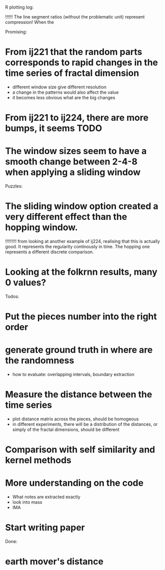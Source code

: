 R plotting log:

!!!!!! The line segment ratios (without the problematic unit) represent compression! When the 

Promising: 
* From ij221 that the random parts corresponds to rapid changes in the time series of fractal dimension
   - different window size give different resolution
   - a change in the patterns would also affect the value
   - it becomes less obvious what are the big changes
* From ij221 to ij224, there are more bumps, it seems :TODO:
* The window sizes seem to have a smooth change between 2-4-8 when applying a sliding window

Puzzles:
* The sliding window option created a very different effect than the hopping window. 
!!!!!!!!! from looking at another example of ij224, realising that this is actually good. It represents the regularity continously in time. The hopping one represents a different discrete comparison. 
* Looking at the folkrnn results, many 0 values?

Todos:
* Put the pieces number into the right order

* generate ground truth in where are the randomness
    - how to evaluate: overlapping intervals, boundary extraction

* Measure the distance between the time series
    - plot distance matrix across the pieces, should be homogeous
    - in different experiments, there will be a distribution of the distances, or simply of the fractal dimensions, should be different

* Comparison with self similarity and kernel methods   

* More understanding on the code 
    - What notes are extracted exactly
    - look into mass
    - IMA

* Start writing paper

Done:

* earth mover's distance
